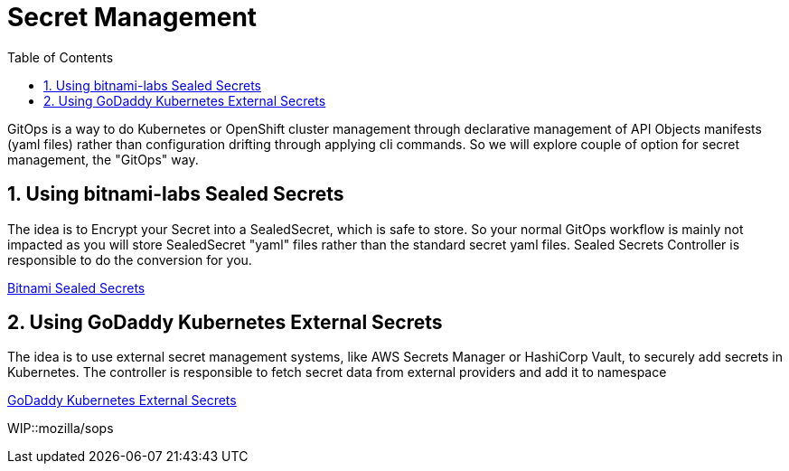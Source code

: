 :data-uri:
:toc: left
:markup-in-source: +verbatim,+quotes,+specialcharacters
:source-highlighter: rouge
:icons: font
:stylesdir: stylesheets
:stylesheet: colony.css

= Secret Management

GitOps is a way to do Kubernetes or OpenShift cluster management through declarative management of API Objects manifests (yaml files)
rather than configuration drifting through applying cli commands.
So we will explore couple of option for secret management, the "GitOps" way.

:sectnums:

== Using bitnami-labs Sealed Secrets

The idea is to Encrypt your Secret into a SealedSecret, which is safe to store.
So your normal GitOps workflow is mainly not impacted as you will store SealedSecret "yaml" files rather than the standard secret yaml files.
Sealed Secrets Controller is responsible to do the conversion for you.

link:sealed-secrets[Bitnami Sealed Secrets]

== Using GoDaddy Kubernetes External Secrets

The idea is to use external secret management systems, like AWS Secrets Manager or HashiCorp Vault, to securely add secrets in Kubernetes.
The controller is responsible to fetch secret data from external providers and add it to namespace

link:external-secrets[GoDaddy Kubernetes External Secrets]


WIP::mozilla/sops
